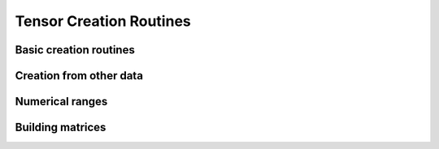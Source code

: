 Tensor Creation Routines
========================

Basic creation routines
-----------------------

.. autosummary::
   :toctree: generated/
   :nosignatures:

   mars.tensor.empty
   mars.tensor.empty_like
   mars.tensor.eye
   mars.tensor.identity
   mars.tensor.ones
   mars.tensor.ones_like
   mars.tensor.zeros
   mars.tensor.zeros_like
   mars.tensor.full


Creation from other data
------------------------

.. autosummary::
   :toctree: generated/
   :nosignatures:

   mars.tensor.array
   mars.tensor.asarray


Numerical ranges
----------------

.. autosummary::
   :toctree: generated/
   :nosignatures:

   mars.tensor.arange
   mars.tensor.linspace
   mars.tensor.meshgrid
   mars.tensor.mgrid
   mars.tensor.ogrid


Building matrices
-----------------

.. autosummary::
   :toctree: generated/
   :nosignatures:

   mars.tensor.diag
   mars.tensor.diagflat
   mars.tensor.tril
   mars.tensor.triu
